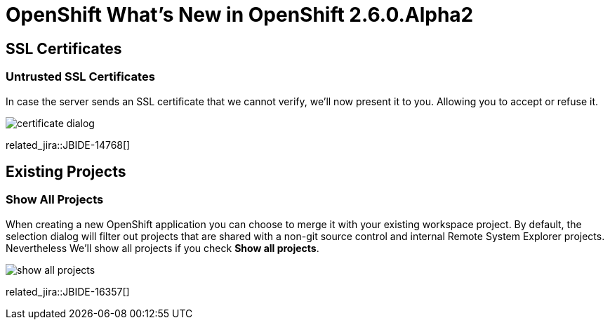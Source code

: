 = OpenShift What's New in OpenShift 2.6.0.Alpha2
:page-layout: whatsnew
:page-component_id: openshift
:page-component_version: 2.6.0.Alpha2
:page-product_id: jbt_core 
:page-product_version: 4.2.0.Alpha2

== SSL Certificates
=== Untrusted SSL Certificates 	

In case the server sends an SSL certificate that we cannot verify, we'll now present it to you. Allowing you to accept or refuse it.

image::images/certificate-dialog.png[]

related_jira::JBIDE-14768[]

== Existing Projects
=== Show All Projects 	

When creating a new OpenShift application you can choose to merge it with your existing workspace project. By default, the selection dialog will filter out projects that are shared with a non-git source control and internal Remote System Explorer projects. Nevertheless We'll show all projects if you check *Show all projects*.

image::images/show-all-projects.png[]

related_jira::JBIDE-16357[]
